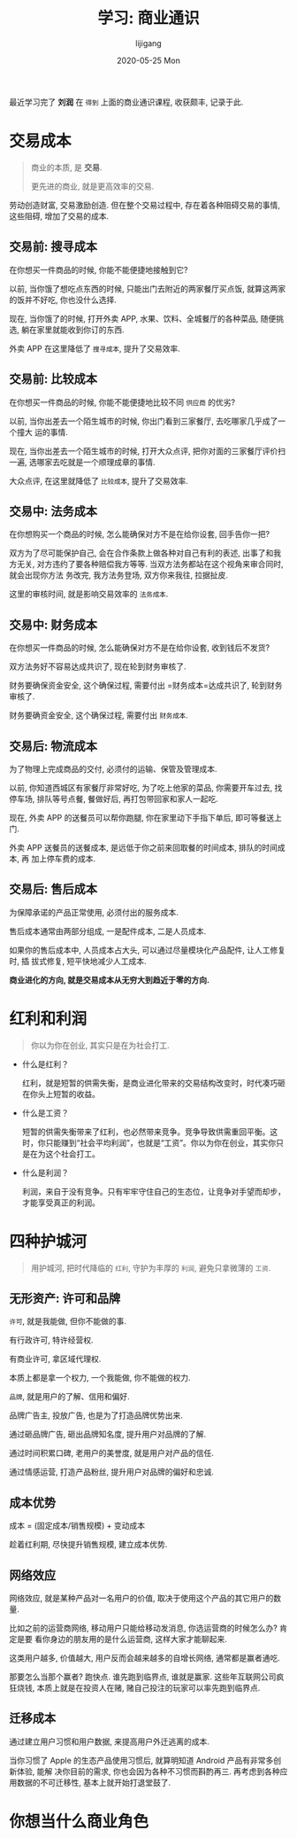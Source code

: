 #+TITLE:       学习: 商业通识
#+AUTHOR:      lijigang
#+EMAIL:       i@lijigang.com
#+DATE:        2020-05-25 Mon
#+URI:         /blog/%y/%m/%d/learn-business-common-sense
#+OPTIONS:     H:3 num:nil toc:nil \n:nil ::t |:t ^:nil -:nil f:t *:t <:t

最近学习完了 *刘润* 在 =得到= 上面的商业通识课程, 收获颇丰, 记录于此.

* 交易成本
#+begin_quote
商业的本质, 是 *交易*.

更先进的商业, 就是更高效率的交易.
#+end_quote

劳动创造财富, 交易激励创造. 但在整个交易过程中, 存在着各种阻碍交易的事情, 这些阻碍, 增加了交易的成本.

** 交易前: 搜寻成本
在你想买一件商品的时候, 你能不能便捷地接触到它?

以前, 当你饿了想吃点东西的时候, 只能出门去附近的两家餐厅买点饭, 就算这两家的饭并不好吃, 你也没什么选择.

现在, 当你饿了的时候, 打开外卖 APP, 水果、饮料、全城餐厅的各种菜品, 随便挑选, 躺在家里就能收到你订的东西.

外卖 APP 在这里降低了 =搜寻成本=, 提升了交易效率.

** 交易前: 比较成本
在你想买一件商品的时候, 你能不能便捷地比较不同 =供应商= 的优劣?


以前, 当你出差去一个陌生城市的时候, 你出门看到三家餐厅, 去吃哪家几乎成了一个撞大
运的事情.


现在, 当你出差去一个陌生城市的时候, 打开大众点评, 把你对面的三家餐厅评价扫一遍,
选哪家去吃就是一个顺理成章的事情.

大众点评, 在这里就降低了 =比较成本=, 提升了交易效率.

** 交易中: 法务成本
在你想购买一个商品的时候, 怎么能确保对方不是在给你设套, 回手告你一把?

双方为了尽可能保护自己, 会在合作条款上做各种对自己有利的表述, 出事了和我方无关,
对方违约了要各种赔偿我方等等. 当双方法务都站在这个视角来审合同时, 就会出现你方法
务改完, 我方法务登场, 双方你来我往, 拉据扯皮.

这里的审核时间, 就是影响交易效率的 =法务成本=.
** 交易中: 财务成本
在你想买一件商品的时候, 怎么能确保对方不是在给你设套, 收到钱后不发货?

双方法务好不容易达成共识了, 现在轮到财务审核了.

财务要确保资金安全, 这个确保过程, 需要付出 =财务成本=达成共识了, 轮到财务审核了.

财务要确资金安全, 这个确保过程, 需要付出 =财务成本=.

** 交易后: 物流成本
为了物理上完成商品的交付, 必须付的运输、保管及管理成本.

以前, 你知道西城区有家餐厅非常好吃, 为了吃上他家的菜品, 你需要开车过去, 找停车场,
排队等号点餐, 餐做好后, 再打包带回家和家人一起吃.

现在, 外卖 APP 的送餐员可以帮你跑腿, 你在家里动下手指下单后, 即可等餐送上门.

外卖 APP 送餐员的送餐成本, 是远低于你之前来回取餐的时间成本, 排队的时间成本, 再
加上停车费的成本.

** 交易后: 售后成本
为保障承诺的产品正常使用, 必须付出的服务成本.

售后成本通常由两部分组成, 一是配件成本, 二是人员成本.

如果你的售后成本中, 人员成本占大头, 可以通过尽量模块化产品配件, 让人工修复时, 插
拔式修复, 短平快地减少人工成本.

*商业进化的方向, 就是交易成本从无穷大到趋近于零的方向.*

* 红利和利润
#+begin_quote
你以为你在创业, 其实只是在为社会打工.
#+end_quote

- 什么是红利？

  红利，就是短暂的供需失衡，是商业进化带来的交易结构改变时，时代凑巧砸在你头上短暂的收益。

- 什么是工资？

  短暂的供需失衡带来了红利，也必然带来竞争。竞争导致供需重回平衡。这时，你只能赚到“社会平均利润”，也就是“工资”。你以为你在创业，其实你只是在为这个社会打工。


- 什么是利润？

  利润，来自于没有竞争。只有牢牢守住自己的生态位，让竞争对手望而却步，才能享受真正的利润。

* 四种护城河
#+begin_quote
用护城河, 把时代降临的 =红利=, 守护为丰厚的 =利润=, 避免只拿微薄的 =工资=.
#+end_quote

** 无形资产: 许可和品牌

=许可=, 就是我能做, 但你不能做的事.

有行政许可, 特许经营权.

有商业许可, 拿区域代理权.

本质上都是拿一个权力, 一个我能做, 你不能做的权力.

=品牌=, 就是用户的了解、信用和偏好.

品牌广告主, 投放广告, 也是为了打造品牌优势出来.

通过砸品牌广告, 砸出品牌知名度, 提升用户对品牌的了解.

通过时间积累口碑, 老用户的美誉度, 就是用户对产品的信任.

通过情感运营, 打造产品粉丝, 提升用户对品牌的偏好和忠诚.

** 成本优势
成本 = (固定成本/销售规模) + 变动成本

趁着红利期, 尽快提升销售规模, 建立成本优势.

** 网络效应
网络效应, 就是某种产品对一名用户的价值, 取决于使用这个产品的其它用户的数量.

比如之前的运营商网络, 移动用户只能给移动发消息, 你选运营商的时候怎么办? 肯定是要
看你身边的朋友用的是什么运营商, 这样大家才能聊起来.

这类用户越多, 价值越大, 用户反而会越来越多的自增长网络, 通常都是赢者通吃.

那要怎么当那个赢者? 跑快点. 谁先跑到临界点, 谁就是赢家. 这些年互联网公司疯狂烧钱,
本质上就是在投资人在赌, 赌自己投注的玩家可以率先跑到临界点.

** 迁移成本
通过建立用户习惯和用户数据, 来提高用户外迁逃离的成本.

当你习惯了 Apple 的生态产品使用习惯后, 就算明知道 Android 产品有非常多创新体验, 能解
决你目前的需求, 你也会因为各种不习惯而斟酌再三. 再考虑到各种应用数据的不可迁移性,
基本上就开始打退堂鼓了.
* 你想当什么商业角色
#+begin_export html
<img
  src="../images/business-roles.jpeg"
  width="80%"
  />
#+end_export
